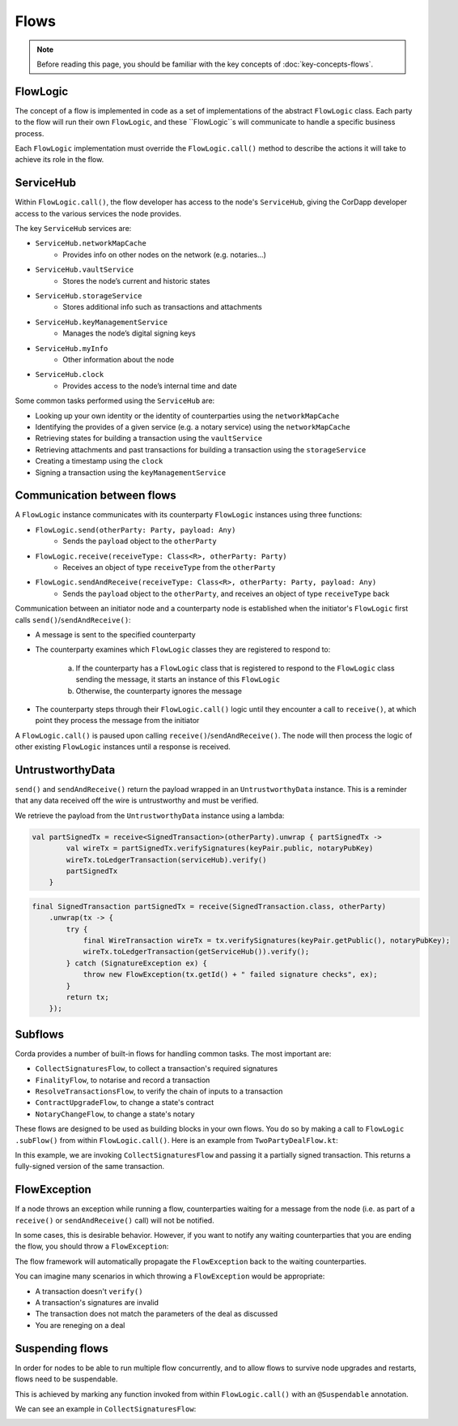 .. highlight:: kotlin
.. raw:: html

   <script type="text/javascript" src="_static/jquery.js"></script>
   <script type="text/javascript" src="_static/codesets.js"></script>

Flows
=====

.. note:: Before reading this page, you should be familiar with the key concepts of :doc:`key-concepts-flows`.

FlowLogic
---------
The concept of a flow is implemented in code as a set of implementations of the abstract ``FlowLogic`` class. Each
party to the flow will run their own ``FlowLogic``, and these ``FlowLogic``s will communicate to handle a specific
business process.

Each ``FlowLogic`` implementation must override the ``FlowLogic.call()`` method to describe the actions it will
take to achieve its role in the flow.

ServiceHub
----------

Within ``FlowLogic.call()``, the flow developer has access to the node's ``ServiceHub``, giving the CorDapp developer
access to the various services the node provides.

The key ``ServiceHub`` services are:

* ``ServiceHub.networkMapCache``
    * Provides info on other nodes on the network (e.g. notaries…)
* ``ServiceHub.vaultService``
    * Stores the node’s current and historic states
* ``ServiceHub.storageService``
    * Stores additional info such as transactions and attachments
* ``ServiceHub.keyManagementService``
    * Manages the node’s digital signing keys
* ``ServiceHub.myInfo``
    * Other information about the node
* ``ServiceHub.clock``
    * Provides access to the node’s internal time and date

Some common tasks performed using the ``ServiceHub`` are:

* Looking up your own identity or the identity of counterparties using the ``networkMapCache``
* Identifying the provides of a given service (e.g. a notary service) using the ``networkMapCache``
* Retrieving states for building a transaction using the ``vaultService``
* Retrieving attachments and past transactions for building a transaction using the ``storageService``
* Creating a timestamp using the ``clock``
* Signing a transaction using the ``keyManagementService``

Communication between flows
---------------------------
A ``FlowLogic`` instance communicates with its counterparty ``FlowLogic`` instances using three functions:

* ``FlowLogic.send(otherParty: Party, payload: Any)``
    * Sends the ``payload`` object to the ``otherParty``
* ``FlowLogic.receive(receiveType: Class<R>, otherParty: Party)``
    * Receives an object of type ``receiveType`` from the ``otherParty``
* ``FlowLogic.sendAndReceive(receiveType: Class<R>, otherParty: Party, payload: Any)``
    * Sends the ``payload`` object to the ``otherParty``, and receives an object of type ``receiveType`` back

Communication between an initiator node and a counterparty node is established when the initiator's
``FlowLogic`` first calls ``send()``/``sendAndReceive()``:

* A message is sent to the specified counterparty
* The counterparty examines which ``FlowLogic`` classes they are registered to respond to:

    a. If the counterparty has a ``FlowLogic`` class that is registered to respond to the ``FlowLogic`` class sending
       the message, it starts an instance of this ``FlowLogic``
    b. Otherwise, the counterparty ignores the message
* The counterparty steps through their ``FlowLogic.call()`` logic until they encounter a call to ``receive()``, at
  which point they process the message from the initiator

A ``FlowLogic.call()`` is paused upon calling ``receive()``/``sendAndReceive()``. The node will then process the
logic of other existing ``FlowLogic`` instances until a response is received.

UntrustworthyData
-----------------

``send()`` and ``sendAndReceive()`` return the payload wrapped in an ``UntrustworthyData`` instance. This is a
reminder that any data received off the wire is untrustworthy and must be verified.

We retrieve the payload from the ``UntrustworthyData`` instance using a lambda:

.. container:: codeset

   .. sourcecode:: kotlin

        val partSignedTx = receive<SignedTransaction>(otherParty).unwrap { partSignedTx ->
                val wireTx = partSignedTx.verifySignatures(keyPair.public, notaryPubKey)
                wireTx.toLedgerTransaction(serviceHub).verify()
                partSignedTx
            }

   .. sourcecode:: java

        final SignedTransaction partSignedTx = receive(SignedTransaction.class, otherParty)
            .unwrap(tx -> {
                try {
                    final WireTransaction wireTx = tx.verifySignatures(keyPair.getPublic(), notaryPubKey);
                    wireTx.toLedgerTransaction(getServiceHub()).verify();
                } catch (SignatureException ex) {
                    throw new FlowException(tx.getId() + " failed signature checks", ex);
                }
                return tx;
            });

Subflows
--------
Corda provides a number of built-in flows for handling common tasks. The most important are:

* ``CollectSignaturesFlow``, to collect a transaction's required signatures
* ``FinalityFlow``, to notarise and record a transaction
* ``ResolveTransactionsFlow``, to verify the chain of inputs to a transaction
* ``ContractUpgradeFlow``, to change a state's contract
* ``NotaryChangeFlow``, to change a state's notary

These flows are designed to be used as building blocks in your own flows. You do so by making a call to ``FlowLogic
.subFlow()`` from within ``FlowLogic.call()``. Here is an example from ``TwoPartyDealFlow.kt``:

.. container:: codeset

    .. literalinclude:: ../../core/src/main/kotlin/net/corda/flows/TwoPartyDealFlow.kt
        :language: kotlin
        :start-after: DOCSTART 1
        :end-before: DOCEND 1
        :dedent: 12

In this example, we are invoking ``CollectSignaturesFlow`` and passing it a partially signed transaction. This
returns a fully-signed version of the same transaction.

FlowException
-------------
If a node throws an exception while running a flow, counterparties waiting for a message from the node (i.e. as part
of a ``receive()`` or ``sendAndReceive()`` call) will not be notified.

In some cases, this is desirable behavior. However, if you want to notify any waiting counterparties that you are
ending the flow, you should throw a ``FlowException``:

.. container:: codeset

    .. literalinclude:: ../../core/src/main/kotlin/net/corda/core/flows/FlowException.kt
        :language: kotlin
        :start-after: DOCSTART 1
        :end-before: DOCEND 1

The flow framework will automatically propagate the ``FlowException`` back to the waiting counterparties.

You can imagine many scenarios in which throwing a ``FlowException`` would be appropriate:

* A transaction doesn't ``verify()``
* A transaction's signatures are invalid
* The transaction does not match the parameters of the deal as discussed
* You are reneging on a deal

Suspending flows
----------------
In order for nodes to be able to run multiple flow concurrently, and to allow flows to survive node upgrades and
restarts, flows need to be suspendable.

This is achieved by marking any function invoked from within ``FlowLogic.call()`` with an ``@Suspendable`` annotation.

We can see an example in ``CollectSignaturesFlow``:

.. container:: codeset

    .. literalinclude:: ../../core/src/main/kotlin/net/corda/flows/CollectSignaturesFlow.kt
        :language: kotlin
        :start-after: DOCSTART 1
        :end-before: DOCEND 1